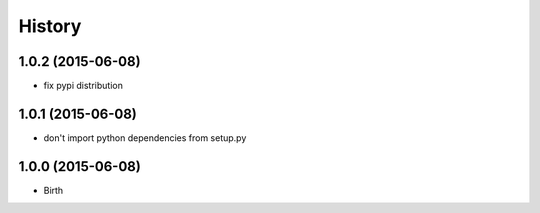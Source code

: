 
History
-------


1.0.2 (2015-06-08)
++++++++++++++++++

- fix pypi distribution


1.0.1 (2015-06-08)
++++++++++++++++++

- don't import python dependencies from setup.py


1.0.0 (2015-06-08)
++++++++++++++++++

- Birth
